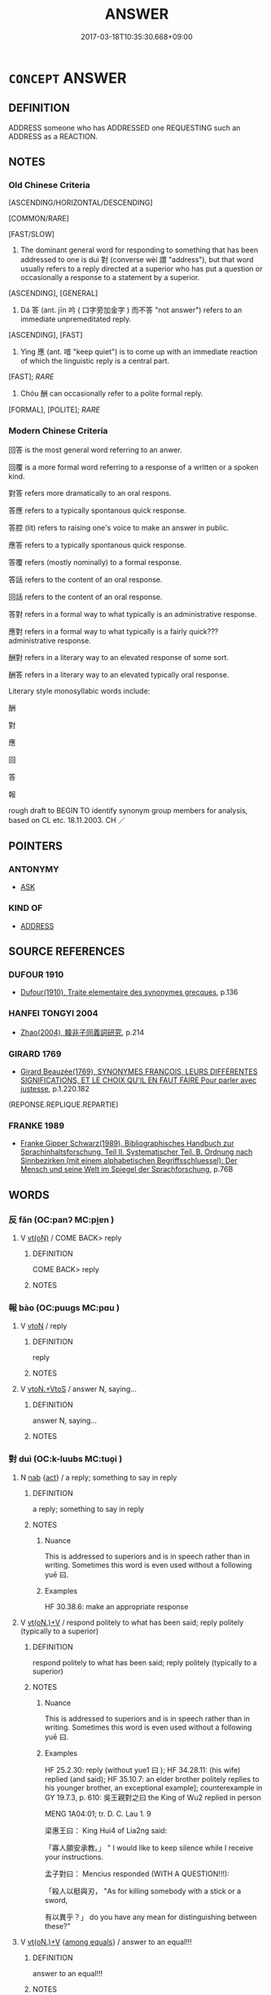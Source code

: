 # -*- mode: mandoku-tls-view -*-
#+TITLE: ANSWER
#+DATE: 2017-03-18T10:35:30.668+09:00        
#+STARTUP: content
* =CONCEPT= ANSWER
:PROPERTIES:
:CUSTOM_ID: uuid-bf206c81-dab6-4521-82c0-02dc94b8dc79
:SYNONYM+:  REPLY
:SYNONYM+:  RESPOND
:SYNONYM+:  MAKE A REJOINDER
:SYNONYM+:  REJOIN
:SYNONYM+:  RETORT
:SYNONYM+:  RIPOSTE
:SYNONYM+:  RETURN
:TR_ZH: 回答
:TR_OCH: 對／答
:END:
** DEFINITION

ADDRESS someone who has ADDRESSED one REQUESTING such an ADDRESS as a REACTION.

** NOTES

*** Old Chinese Criteria
[ASCENDING/HORIZONTAL/DESCENDING]

[COMMON/RARE]

[FAST/SLOW]

1. The dominant general word for responding to something that has been addressed to one is duì 對 (converse wèi 謂 "address"), but that word usually refers to a reply directed at a superior who has put a question or occasionally a response to a statement by a superior.

[ASCENDING], [GENERAL]

2. Dá 答 (ant. jīn 吟 ( 口字旁加金字 ) 而不答 "not answer") refers to an immediate unpremeditated reply.

[ASCENDING], [FAST]

3. Yìng 應 (ant. 喑 "keep quiet") is to come up with an immediate reaction of which the linguistic reply is a central part.

[FAST]; [[RARE]]

4. Chóu 酬 can occasionally refer to a polite formal reply.

[FORMAL], [POLITE]; [[RARE]]

*** Modern Chinese Criteria
回答 is the most general word referring to an anwer.

回覆 is a more formal word referring to a response of a written or a spoken kind.

對答 refers more dramatically to an oral respons.

答應 refers to a typically spontanous quick response.

答腔 (lit) refers to raising one's voice to make an answer in public.

應答 refers to a typically spontanous quick response.

答覆 refers (mostly nominally) to a formal response.

答話 refers to the content of an oral response.

回話 refers to the content of an oral response.

答對 refers in a formal way to what typically is an administrative response.

應對 refers in a formal way to what typically is a fairly quick??? administrative response.

酬對 refers in a literary way to an elevated response of some sort.

酬答 refers in a literary way to an elevated typically oral response.

Literary style monosyllabic words include:

酬

對

應

回

答

報

rough draft to BEGIN TO identify synonym group members for analysis, based on CL etc. 18.11.2003. CH ／

** POINTERS
*** ANTONYMY
 - [[tls:concept:ASK][ASK]]

*** KIND OF
 - [[tls:concept:ADDRESS][ADDRESS]]

** SOURCE REFERENCES
*** DUFOUR 1910
 - [[cite:DUFOUR-1910][Dufour(1910), Traite elementaire des synonymes grecques]], p.136

*** HANFEI TONGYI 2004
 - [[cite:HANFEI-TONGYI-2004][Zhao(2004), 韓非子同義詞研究]], p.214

*** GIRARD 1769
 - [[cite:GIRARD-1769][Girard Beauzée(1769), SYNONYMES FRANÇOIS, LEURS DIFFÉRENTES SIGNIFICATIONS, ET LE CHOIX QU'IL EN FAUT FAIRE Pour parler avec justesse]], p.1.220.182
 (REPONSE.REPLIQUE.REPARTIE)
*** FRANKE 1989
 - [[cite:FRANKE-1989][Franke Gipper Schwarz(1989), Bibliographisches Handbuch zur Sprachinhaltsforschung. Teil II. Systematischer Teil. B. Ordnung nach Sinnbezirken (mit einem alphabetischen Begriffsschluessel): Der Mensch und seine Welt im Spiegel der Sprachforschung]], p.76B

** WORDS
   :PROPERTIES:
   :VISIBILITY: children
   :END:
*** 反 fǎn (OC:panʔ MC:pi̯ɐn )
:PROPERTIES:
:CUSTOM_ID: uuid-9750feed-2827-48ff-ab90-e5fae645262f
:Char+: 反(29,2/4) 
:GY_IDS+: uuid-0f61b452-d458-4047-a533-8bf1a63b9cb3
:PY+: fǎn     
:OC+: panʔ     
:MC+: pi̯ɐn     
:END: 
**** V [[tls:syn-func::#uuid-e64a7a95-b54b-4c94-9d6d-f55dbf079701][vt(oN)]] / COME BACK> reply
:PROPERTIES:
:CUSTOM_ID: uuid-3e6272ec-f3e2-40a3-8f95-d411029e6aa7
:WARRING-STATES-CURRENCY: 3
:END:
****** DEFINITION

COME BACK> reply

****** NOTES

*** 報 bào (OC:puuɡs MC:pɑu )
:PROPERTIES:
:CUSTOM_ID: uuid-53f043ca-0623-4020-be45-35d99638a832
:Char+: 報(32,9/12) 
:GY_IDS+: uuid-1b02a2da-f7e8-4f78-9fcc-54fc9cb83f33
:PY+: bào     
:OC+: puuɡs     
:MC+: pɑu     
:END: 
**** V [[tls:syn-func::#uuid-fbfb2371-2537-4a99-a876-41b15ec2463c][vtoN]] / reply
:PROPERTIES:
:CUSTOM_ID: uuid-ecea878d-4feb-4971-ae26-a8cc20f46dc5
:END:
****** DEFINITION

reply

****** NOTES

**** V [[tls:syn-func::#uuid-504ec124-c823-4cc6-a14a-913dc8c5c4b4][vtoN.+VtoS]] / answer N, saying...
:PROPERTIES:
:CUSTOM_ID: uuid-779e5b80-a7d4-4d6c-b96f-313e2d968092
:END:
****** DEFINITION

answer N, saying...

****** NOTES

*** 對 duì (OC:k-luubs MC:tuo̝i )
:PROPERTIES:
:CUSTOM_ID: uuid-2bd3783c-3278-4f7f-a810-175f04ee038f
:Char+: 對(41,11/14) 
:GY_IDS+: uuid-8bb517d7-1338-4c4c-ade1-75c15d83ba3a
:PY+: duì     
:OC+: k-luubs     
:MC+: tuo̝i     
:END: 
**** N [[tls:syn-func::#uuid-76be1df4-3d73-4e5f-bbc2-729542645bc8][nab]] {[[tls:sem-feat::#uuid-f55cff2f-f0e3-4f08-a89c-5d08fcf3fe89][act]]} / a reply; something to say in reply
:PROPERTIES:
:CUSTOM_ID: uuid-0af986d8-a558-4f9e-a442-53177b5f7166
:WARRING-STATES-CURRENCY: 5
:END:
****** DEFINITION

a reply; something to say in reply

****** NOTES

******* Nuance
This is addressed to superiors and is in speech rather than in writing. Sometimes this word is even used without a following yuē 曰.

******* Examples
HF 30.38.6: make an appropriate response

**** V [[tls:syn-func::#uuid-8247b91f-96e1-420b-91db-861ac6c3e5e2][vt(oN.)+V]] / respond politely to what has been said; reply politely (typically to a superior)
:PROPERTIES:
:CUSTOM_ID: uuid-f0c8960f-edf4-4b81-a11c-0beedca68a3a
:WARRING-STATES-CURRENCY: 5
:END:
****** DEFINITION

respond politely to what has been said; reply politely (typically to a superior)

****** NOTES

******* Nuance
This is addressed to superiors and is in speech rather than in writing. Sometimes this word is even used without a following yuē 曰.

******* Examples
HF 25.2.30: reply (without yue1 曰 ); HF 34.28.11: (his wife) replied (and said); HF 35.10.7: an elder brother politely replies to his younger brother, an exceptional example]; counterexample in GY 19.7.3, p. 610: 吳王親對之曰 the King of Wu2 replied in person



MENG 1A04:01; tr. D. C. Lau 1. 9 

 梁惠王曰： King Hui4 of Lia2ng said:

 「寡人願安承教。」 " I would like to keep silence while I receive your instructions. 

 孟子對曰： Mencius responded (WITH A QUESTION!!!):

 「殺人以梃與刃， "As for killing somebody with a stick or a sword,

 有以異乎？」 do you have any mean for distinguishing between these?"

**** V [[tls:syn-func::#uuid-8247b91f-96e1-420b-91db-861ac6c3e5e2][vt(oN.)+V]] {[[tls:sem-feat::#uuid-7717e614-2a29-4067-9962-2c042022b0bb][among equals]]} / answer to an equal!!!
:PROPERTIES:
:CUSTOM_ID: uuid-59bd7768-1d98-4af7-8804-3dac7cebed4a
:END:
****** DEFINITION

answer to an equal!!!

****** NOTES

**** V [[tls:syn-func::#uuid-8247b91f-96e1-420b-91db-861ac6c3e5e2][vt(oN.)+V]] {[[tls:sem-feat::#uuid-7d7e0776-c39a-458f-8d6e-aa02ca0a2d69][S=comment]]} / comment politely towards a contextually determinate person on (something that has been said)
:PROPERTIES:
:CUSTOM_ID: uuid-8449dfe1-5461-4a15-b0c2-176856a4e5bd
:WARRING-STATES-CURRENCY: 3
:END:
****** DEFINITION

comment politely towards a contextually determinate person on (something that has been said)

****** NOTES

**** V [[tls:syn-func::#uuid-e64a7a95-b54b-4c94-9d6d-f55dbf079701][vt(oN)]] / reply (politely), make a polite reply to a contextually determinate person;  give a required reply ...
:PROPERTIES:
:CUSTOM_ID: uuid-4c5f15bc-a2bd-42ab-84b1-08515231956a
:WARRING-STATES-CURRENCY: 5
:END:
****** DEFINITION

reply (politely), make a polite reply to a contextually determinate person;  give a required reply (not necessarily to a superior)

****** NOTES

**** V [[tls:syn-func::#uuid-fbfb2371-2537-4a99-a876-41b15ec2463c][vtoN]] / respond to N
:PROPERTIES:
:CUSTOM_ID: uuid-36177ec6-854c-432c-a2ce-ea18f41b26c6
:END:
****** DEFINITION

respond to N

****** NOTES

**** V [[tls:syn-func::#uuid-ccee9f93-d493-43f0-b41f-64aa72876a47][vtoS]] / reply (with sentential object)
:PROPERTIES:
:CUSTOM_ID: uuid-5b3901f4-d973-4cce-8741-a6629e07ccb3
:END:
****** DEFINITION

reply (with sentential object)

****** NOTES

**** V [[tls:syn-func::#uuid-a2c810ab-05c4-4ed2-86eb-c954618d8429][vttoN1.+N2]] / answer using the utterance N2 in reply to N1 對三公一言
:PROPERTIES:
:CUSTOM_ID: uuid-dad41405-be8b-48bd-858e-24f3945cafb2
:END:
****** DEFINITION

answer using the utterance N2 in reply to N1 對三公一言

****** NOTES

**** V [[tls:syn-func::#uuid-fbfb2371-2537-4a99-a876-41b15ec2463c][vtoN]] {[[tls:sem-feat::#uuid-5b74642c-41bc-4eb2-ac7e-5ce239b5a658][positive]]} / answer
:PROPERTIES:
:CUSTOM_ID: uuid-41de0f0a-2a8d-4bf9-9670-8136227a002e
:VALUATION: +
:END:
****** DEFINITION

answer

****** NOTES

*** 復 fù (OC:buɡ MC:buk )
:PROPERTIES:
:CUSTOM_ID: uuid-f288f9f9-2ab6-4c08-bc91-38b558b6861a
:Char+: 復(60,9/12) 
:GY_IDS+: uuid-5b235c4c-5e0a-4d0d-8498-03fccb6f1482
:PY+: fù     
:OC+: buɡ     
:MC+: buk     
:END: 
**** V [[tls:syn-func::#uuid-fbfb2371-2537-4a99-a876-41b15ec2463c][vtoN]] / make a reply to
:PROPERTIES:
:CUSTOM_ID: uuid-1f106c66-0ad0-4b0c-9419-cd5e2b9bc9e5
:WARRING-STATES-CURRENCY: 3
:END:
****** DEFINITION

make a reply to

****** NOTES

*** 應 yìng (OC:qɯŋs MC:ʔɨŋ )
:PROPERTIES:
:CUSTOM_ID: uuid-ab37c0f5-f40f-47bf-947a-5a3b041dc18b
:Char+: 應(61,13/16) 
:GY_IDS+: uuid-fdcc4a4f-f53e-4287-929d-9098e5c994e7
:PY+: yìng     
:OC+: qɯŋs     
:MC+: ʔɨŋ     
:END: 
**** V [[tls:syn-func::#uuid-e64a7a95-b54b-4c94-9d6d-f55dbf079701][vt(oN)]] / respond (immediately) to the contextually determinate person N
:PROPERTIES:
:CUSTOM_ID: uuid-27912a08-ec21-494f-8ed2-6a9660988773
:END:
****** DEFINITION

respond (immediately) to the contextually determinate person N

****** NOTES

**** V [[tls:syn-func::#uuid-d71d0499-925e-4679-81d3-39598af630b3][vtoN.+V]] / answer (saying...) 應之曰
:PROPERTIES:
:CUSTOM_ID: uuid-fd8234cd-0e79-4e57-8f45-5ddf267bb9c6
:END:
****** DEFINITION

answer (saying...) 應之曰

****** NOTES

**** V [[tls:syn-func::#uuid-fbfb2371-2537-4a99-a876-41b15ec2463c][vtoN]] / respond immediately (in speech) to 應之; respond intellectually (to something challenging that has be...
:PROPERTIES:
:CUSTOM_ID: uuid-01e8cc32-46ae-4741-b825-1a81c94fb3d6
:WARRING-STATES-CURRENCY: 4
:END:
****** DEFINITION

respond immediately (in speech) to 應之; respond intellectually (to something challenging that has been said)

****** NOTES

******* Nuance
This is not only a reply but a personal reaction and a psychological response which is not necessarily directed at superiors.

*** 答 dá (OC:k-luub MC:təp ) / 荅 dá (OC:k-loob MC:təp )
:PROPERTIES:
:CUSTOM_ID: uuid-b7774457-bf21-4f40-bcc8-2ba6c209465c
:Char+: 答(118,6/12) 
:Char+: 荅(140,6/12) 
:GY_IDS+: uuid-c1adffd5-5b15-4a6d-abea-7f3e08715ee9
:PY+: dá     
:OC+: k-luub     
:MC+: təp     
:GY_IDS+: uuid-36674e4c-98bf-4d4f-b4ce-8baacd28cf43
:PY+: dá     
:OC+: k-loob     
:MC+: təp     
:END: 
**** V [[tls:syn-func::#uuid-e64a7a95-b54b-4c94-9d6d-f55dbf079701][vt(oN)]] / give an immediate (typically frank) reply to (in speech or in writing); respond spontaneously to
:PROPERTIES:
:CUSTOM_ID: uuid-7a90ef76-9de4-4778-b9e1-dde42a9bb4c5
:END:
****** DEFINITION

give an immediate (typically frank) reply to (in speech or in writing); respond spontaneously to

****** NOTES

******* Examples
HF 22.21.8

**** V [[tls:syn-func::#uuid-8247b91f-96e1-420b-91db-861ac6c3e5e2][vt(oN.)+V]] / replying immediately to this (said...); replied as follows
:PROPERTIES:
:CUSTOM_ID: uuid-828b7f8f-f0c9-40a1-a49d-6983b464c3be
:WARRING-STATES-CURRENCY: 3
:END:
****** DEFINITION

replying immediately to this (said...); replied as follows

****** NOTES

**** V [[tls:syn-func::#uuid-2a0ded86-3b04-4488-bb7a-3efccfa35844][vadV]] / in immediate response to a similar action 答拜 "bow in response to a bow"
:PROPERTIES:
:CUSTOM_ID: uuid-ca494549-9ed0-45bf-9893-7d617eaf2627
:END:
****** DEFINITION

in immediate response to a similar action 答拜 "bow in response to a bow"

****** NOTES

**** V [[tls:syn-func::#uuid-fbfb2371-2537-4a99-a876-41b15ec2463c][vtoN]] {[[tls:sem-feat::#uuid-7f18b03c-dca3-439a-9843-1bfbba69d726][object=question]]} / reply to (a question)
:PROPERTIES:
:CUSTOM_ID: uuid-d8bce247-f9e6-43ed-9efb-6bcd19e3780e
:END:
****** DEFINITION

reply to (a question)

****** NOTES

**** V [[tls:syn-func::#uuid-47bf65b8-3762-4d1c-81e6-a3a2f26a0200][vttoN.+S]] / answer N (saying) S
:PROPERTIES:
:CUSTOM_ID: uuid-21871e48-9cd9-4f87-9ec0-ea7b143cdba1
:END:
****** DEFINITION

answer N (saying) S

****** NOTES

**** V [[tls:syn-func::#uuid-d71d0499-925e-4679-81d3-39598af630b3][vtoN.+V]] / answer N saying...
:PROPERTIES:
:CUSTOM_ID: uuid-3c4c185a-9ff3-41e0-8f96-d7b3e3f8f659
:END:
****** DEFINITION

answer N saying...

****** NOTES

**** V [[tls:syn-func::#uuid-ccee9f93-d493-43f0-b41f-64aa72876a47][vtoS]] / answer: "....
:PROPERTIES:
:CUSTOM_ID: uuid-54dc760e-58c7-4224-b44e-3f8501839bb1
:END:
****** DEFINITION

answer: "....

****** NOTES

*** 詶 chóu (OC:ɡju MC:dʑɨu )
:PROPERTIES:
:CUSTOM_ID: uuid-3612146c-f127-4309-9328-5005f67d9146
:Char+: 詶(149,6/13) 
:GY_IDS+: uuid-b983934b-7a26-4c9b-a498-ecb692c62025
:PY+: chóu     
:OC+: ɡju     
:MC+: dʑɨu     
:END: 
**** V [[tls:syn-func::#uuid-fbfb2371-2537-4a99-a876-41b15ec2463c][vtoN]] / rare: reply to
:PROPERTIES:
:CUSTOM_ID: uuid-c087b327-782d-4da4-9097-f037858141bf
:END:
****** DEFINITION

rare: reply to

****** NOTES

*** 讎 chóu (OC:ɡju MC:dʑɨu )
:PROPERTIES:
:CUSTOM_ID: uuid-ee777885-a754-478e-a1fb-64749402831f
:Char+: 讎(149,16/23) 
:GY_IDS+: uuid-9caf3681-df41-4625-83f0-db59a753048c
:PY+: chóu     
:OC+: ɡju     
:MC+: dʑɨu     
:END: 
**** V [[tls:syn-func::#uuid-fbfb2371-2537-4a99-a876-41b15ec2463c][vtoN]] / answer
:PROPERTIES:
:CUSTOM_ID: uuid-2ce445d2-c989-4340-a81a-78463e18e0ac
:REGISTER: 2
:WARRING-STATES-CURRENCY: 3
:END:
****** DEFINITION

answer

****** NOTES

*** 酬 chóu (OC:ɡju MC:dʑɨu )
:PROPERTIES:
:CUSTOM_ID: uuid-1819a94a-7230-457c-93b5-ac6a087df89f
:Char+: 酬(164,6/13) 
:GY_IDS+: uuid-0177c2a2-763e-4e84-832d-6e8a8352e7a2
:PY+: chóu     
:OC+: ɡju     
:MC+: dʑɨu     
:END: 
**** V [[tls:syn-func::#uuid-fbfb2371-2537-4a99-a876-41b15ec2463c][vtoN]] / occasionally in derived meaning: respond formally (as to a toast)
:PROPERTIES:
:CUSTOM_ID: uuid-b402b909-e4ef-4357-ad50-0f3b9fc1e718
:END:
****** DEFINITION

occasionally in derived meaning: respond formally (as to a toast)

****** NOTES

******* Examples
ZUO Zhao 21.4 厚酬之 gave him ample presents in return

*** 報曰 bàoyuē (OC:puuɡs ɢʷad MC:pɑu ɦi̯ɐt )
:PROPERTIES:
:CUSTOM_ID: uuid-bc228479-a73a-441c-8aff-88b001853320
:Char+: 報(32,9/12) 曰(73,0/4) 
:GY_IDS+: uuid-1b02a2da-f7e8-4f78-9fcc-54fc9cb83f33 uuid-c9c937e3-074a-464a-a478-e0b72fdba4b6
:PY+: bào yuē    
:OC+: puuɡs ɢʷad    
:MC+: pɑu ɦi̯ɐt    
:END: 
**** V [[tls:syn-func::#uuid-c2560eab-8090-475f-9b7a-c80bd21d4938][VPtoS]] {[[tls:sem-feat::#uuid-c35896f5-92c7-4b54-b6c5-7219e8f0c20e][quotation]]} / answer (one might insist that there is always an understood audience present)
:PROPERTIES:
:CUSTOM_ID: uuid-b68525e9-9160-410c-9d65-d3ac48dcdfb1
:END:
****** DEFINITION

answer (one might insist that there is always an understood audience present)

****** NOTES

*** 報言 bàoyán (OC:puuɡs ŋan MC:pɑu ŋi̯ɐn )
:PROPERTIES:
:CUSTOM_ID: uuid-b8678ee3-5649-4318-8294-2995cf4997a7
:Char+: 報(32,9/12) 言(149,0/7) 
:GY_IDS+: uuid-1b02a2da-f7e8-4f78-9fcc-54fc9cb83f33 uuid-d9a087db-c2b1-46d7-88c4-19d571a149ce
:PY+: bào yán    
:OC+: puuɡs ŋan    
:MC+: pɑu ŋi̯ɐn    
:END: 
**** V [[tls:syn-func::#uuid-c2560eab-8090-475f-9b7a-c80bd21d4938][VPtoS]] {[[tls:sem-feat::#uuid-c35896f5-92c7-4b54-b6c5-7219e8f0c20e][quotation]]} / answer:  S
:PROPERTIES:
:CUSTOM_ID: uuid-45bd59dc-b3fd-4357-9101-dc8ed6635d39
:END:
****** DEFINITION

answer:  S

****** NOTES

*** 專對 zhuānduì (OC:tjon k-luubs MC:tɕiɛn tuo̝i )
:PROPERTIES:
:CUSTOM_ID: uuid-aad7048f-786d-4ea4-8a98-42a9944cb84d
:Char+: 專(41,8/11) 對(41,11/14) 
:GY_IDS+: uuid-344be0b4-1d81-4931-8eeb-7f020f3849fe uuid-8bb517d7-1338-4c4c-ade1-75c15d83ba3a
:PY+: zhuān duì    
:OC+: tjon k-luubs    
:MC+: tɕiɛn tuo̝i    
:END: 
**** N [[tls:syn-func::#uuid-db0698e7-db2f-4ee3-9a20-0c2b2e0cebf0][NPab]] {[[tls:sem-feat::#uuid-f55cff2f-f0e3-4f08-a89c-5d08fcf3fe89][act]]} / answering independently; answering on the basis of one's own independent insight 《漢書‧王吉傳》：“光祿勳 匡衡 亦...
:PROPERTIES:
:CUSTOM_ID: uuid-15ba9392-4786-4e2d-9f69-030f602e88bb
:END:
****** DEFINITION

answering independently; answering on the basis of one's own independent insight 《漢書‧王吉傳》：“光祿勳 匡衡 亦舉 駿 有專對材。”

****** NOTES

**** N [[tls:syn-func::#uuid-14b56546-32fd-4321-8d73-3e4b18316c15][NPadN]] / of responding on the basis of one's own insight LY
:PROPERTIES:
:CUSTOM_ID: uuid-2eb92638-3bf5-41d6-b85a-047ed4f5fafc
:END:
****** DEFINITION

of responding on the basis of one's own insight LY

****** NOTES

*** 對曰 duìyuē (OC:k-luubs ɢʷad MC:tuo̝i ɦi̯ɐt )
:PROPERTIES:
:CUSTOM_ID: uuid-68789aa4-68ac-44fa-aa4a-1920bdf16a25
:Char+: 對(41,11/14) 曰(73,0/4) 
:GY_IDS+: uuid-8bb517d7-1338-4c4c-ade1-75c15d83ba3a uuid-c9c937e3-074a-464a-a478-e0b72fdba4b6
:PY+: duì yuē    
:OC+: k-luubs ɢʷad    
:MC+: tuo̝i ɦi̯ɐt    
:END: 
**** V [[tls:syn-func::#uuid-c2560eab-8090-475f-9b7a-c80bd21d4938][VPtoS]] {[[tls:sem-feat::#uuid-c35896f5-92c7-4b54-b6c5-7219e8f0c20e][quotation]]} / answer
:PROPERTIES:
:CUSTOM_ID: uuid-9760389b-08dc-496b-9ec0-e59ce43c29ed
:END:
****** DEFINITION

answer

****** NOTES

*** 對言 duìyán (OC:k-luubs ŋan MC:tuo̝i ŋi̯ɐn )
:PROPERTIES:
:CUSTOM_ID: uuid-b201cab3-0ce2-4e0e-863c-a86056d6d537
:Char+: 對(41,11/14) 言(149,0/7) 
:GY_IDS+: uuid-8bb517d7-1338-4c4c-ade1-75c15d83ba3a uuid-d9a087db-c2b1-46d7-88c4-19d571a149ce
:PY+: duì yán    
:OC+: k-luubs ŋan    
:MC+: tuo̝i ŋi̯ɐn    
:END: 
**** V [[tls:syn-func::#uuid-c2560eab-8090-475f-9b7a-c80bd21d4938][VPtoS]] {[[tls:sem-feat::#uuid-c35896f5-92c7-4b54-b6c5-7219e8f0c20e][quotation]]} / answer
:PROPERTIES:
:CUSTOM_ID: uuid-3a54e70c-60b3-46dd-9ecd-a9e09d03f543
:END:
****** DEFINITION

answer

****** NOTES

*** 復報 fùbào (OC:buɡs puuɡs MC:bɨu pɑu )
:PROPERTIES:
:CUSTOM_ID: uuid-3f9fe894-83c4-4d08-9190-566d0d74baed
:Char+: 復(60,9/12) 報(32,9/12) 
:GY_IDS+: uuid-4f0e0f96-1b6f-4b65-852a-19359cf63d37 uuid-1b02a2da-f7e8-4f78-9fcc-54fc9cb83f33
:PY+: fù bào    
:OC+: buɡs puuɡs    
:MC+: bɨu pɑu    
:END: 
**** V [[tls:syn-func::#uuid-c664ede1-84a4-4de2-abb5-718612805b29][VPt(oN.)+VtoS]] / reply to the contextually determinate audience saying
:PROPERTIES:
:CUSTOM_ID: uuid-143b228e-bc24-4aa0-8468-d8f971fce89c
:END:
****** DEFINITION

reply to the contextually determinate audience saying

****** NOTES

**** V [[tls:syn-func::#uuid-bc780443-897e-4838-b988-3f8fef1e7abb][VPtoN.+VtoS]] / reply to N (saying)
:PROPERTIES:
:CUSTOM_ID: uuid-0bed32f0-2959-43a0-b83c-c3a5e1ad5953
:END:
****** DEFINITION

reply to N (saying)

****** NOTES

*** 復語 fùyù (OC:buɡs ŋas MC:bɨu ŋi̯ɤ )
:PROPERTIES:
:CUSTOM_ID: uuid-e3545f09-c29e-4a05-9f6d-a6a71ffd4504
:Char+: 復(60,9/12) 語(149,7/14) 
:GY_IDS+: uuid-4f0e0f96-1b6f-4b65-852a-19359cf63d37 uuid-65272934-9bbe-4bad-8756-b35036ee53d7
:PY+: fù yù    
:OC+: buɡs ŋas    
:MC+: bɨu ŋi̯ɤ    
:END: 
**** V [[tls:syn-func::#uuid-3ec191e6-acc5-4bde-8ca6-357c8f3c2468][VPt(+N.)adV]] / answer
:PROPERTIES:
:CUSTOM_ID: uuid-de201b9b-5a5d-428b-aa02-9da87af985c5
:END:
****** DEFINITION

answer

****** NOTES

*** 應和 yìnghé (OC:qɯŋs ɡool MC:ʔɨŋ ɦʷɑ )
:PROPERTIES:
:CUSTOM_ID: uuid-1af51d78-40f4-4680-be39-74fcc7882508
:Char+: 應(61,13/16) 和(30,5/8) 
:GY_IDS+: uuid-fdcc4a4f-f53e-4287-929d-9098e5c994e7 uuid-2681e56e-ff78-4a69-8d0e-b83326d26f1b
:PY+: yìng hé    
:OC+: qɯŋs ɡool    
:MC+: ʔɨŋ ɦʷɑ    
:END: 
**** V [[tls:syn-func::#uuid-5b3376f4-75c4-4047-94eb-fc6d1bca520d][VPt(oN)]] / give an answer to the contextually determinate N
:PROPERTIES:
:CUSTOM_ID: uuid-dc70370b-8af9-43b1-b366-5c324fdcc92c
:END:
****** DEFINITION

give an answer to the contextually determinate N

****** NOTES

*** 應對 yìngduì (OC:qɯŋs k-luubs MC:ʔɨŋ tuo̝i )
:PROPERTIES:
:CUSTOM_ID: uuid-e4e8a7af-20c3-4de2-b9e9-3565ac33ab2a
:Char+: 應(61,13/16) 對(41,11/14) 
:GY_IDS+: uuid-fdcc4a4f-f53e-4287-929d-9098e5c994e7 uuid-8bb517d7-1338-4c4c-ade1-75c15d83ba3a
:PY+: yìng duì    
:OC+: qɯŋs k-luubs    
:MC+: ʔɨŋ tuo̝i    
:END: 
**** N [[tls:syn-func::#uuid-db0698e7-db2f-4ee3-9a20-0c2b2e0cebf0][NPab]] {[[tls:sem-feat::#uuid-f55cff2f-f0e3-4f08-a89c-5d08fcf3fe89][act]]} / repartee
:PROPERTIES:
:CUSTOM_ID: uuid-6d5ca5b6-3228-4eed-80a6-c2616d9aa11d
:END:
****** DEFINITION

repartee

****** NOTES

**** V [[tls:syn-func::#uuid-091af450-64e0-4b82-98a2-84d0444b6d19][VPi]] / make an immediate answer, answer quickly
:PROPERTIES:
:CUSTOM_ID: uuid-80bab247-e6f7-41ea-95fa-67b71cc5668d
:WARRING-STATES-CURRENCY: 3
:END:
****** DEFINITION

make an immediate answer, answer quickly

****** NOTES

*** 祇對 qíduì (OC:ɡe k-luubs MC:giɛ tuo̝i )
:PROPERTIES:
:CUSTOM_ID: uuid-0573040e-f632-4628-beb1-635570b43915
:Char+: 祇(113,4/9) 對(41,11/14) 
:GY_IDS+: uuid-811c5683-e4c1-4bd7-b82a-2fa43d79c28f uuid-8bb517d7-1338-4c4c-ade1-75c15d83ba3a
:PY+: qí duì    
:OC+: ɡe k-luubs    
:MC+: giɛ tuo̝i    
:END: 
**** V [[tls:syn-func::#uuid-5b3376f4-75c4-4047-94eb-fc6d1bca520d][VPt(oN)]] / answer, reply to (somebody contextually determinate)
:PROPERTIES:
:CUSTOM_ID: uuid-6e300d32-55bf-4d4e-ab0c-4cbda1a21e9b
:END:
****** DEFINITION

answer, reply to (somebody contextually determinate)

****** NOTES

**** V [[tls:syn-func::#uuid-98f2ce75-ae37-4667-90ff-f418c4aeaa33][VPtoN]] / answer, reply to
:PROPERTIES:
:CUSTOM_ID: uuid-cf0a1c13-c75d-47c3-869d-706f57fba46f
:END:
****** DEFINITION

answer, reply to

****** NOTES

*** 祗對 zhīduì (OC:tjil k-luubs MC:tɕi tuo̝i )
:PROPERTIES:
:CUSTOM_ID: uuid-49c091d2-9fad-48ba-81b2-0012a05907da
:Char+: 祗(113,5/10) 對(41,11/14) 
:GY_IDS+: uuid-8b98f43b-3a70-4091-8323-d02888cf8516 uuid-8bb517d7-1338-4c4c-ade1-75c15d83ba3a
:PY+: zhī duì    
:OC+: tjil k-luubs    
:MC+: tɕi tuo̝i    
:END: 
**** V [[tls:syn-func::#uuid-091af450-64e0-4b82-98a2-84d0444b6d19][VPi]] {[[tls:sem-feat::#uuid-f55cff2f-f0e3-4f08-a89c-5d08fcf3fe89][act]]} / to answer, give an answer
:PROPERTIES:
:CUSTOM_ID: uuid-8655e0b1-b7d7-4aa5-ad3e-1f50e43e034d
:END:
****** DEFINITION

to answer, give an answer

****** NOTES

**** V [[tls:syn-func::#uuid-5b3376f4-75c4-4047-94eb-fc6d1bca520d][VPt(oN)]] {[[tls:sem-feat::#uuid-281b399c-2db6-465b-9f6e-32b55fe53ebd][om]]} / answer (a contextually determinate N)
:PROPERTIES:
:CUSTOM_ID: uuid-abaed691-5109-4c14-924b-067cf07cbb5f
:END:
****** DEFINITION

answer (a contextually determinate N)

****** NOTES

*** 答曰 dáyuē (OC:k-luub ɢʷad MC:təp ɦi̯ɐt )
:PROPERTIES:
:CUSTOM_ID: uuid-21f73eb8-6498-4d41-9137-a982a260f449
:Char+: 答(118,6/12) 曰(73,0/4) 
:GY_IDS+: uuid-c1adffd5-5b15-4a6d-abea-7f3e08715ee9 uuid-c9c937e3-074a-464a-a478-e0b72fdba4b6
:PY+: dá yuē    
:OC+: k-luub ɢʷad    
:MC+: təp ɦi̯ɐt    
:END: 
**** V [[tls:syn-func::#uuid-c2560eab-8090-475f-9b7a-c80bd21d4938][VPtoS]] {[[tls:sem-feat::#uuid-c35896f5-92c7-4b54-b6c5-7219e8f0c20e][quotation]]} / answer
:PROPERTIES:
:CUSTOM_ID: uuid-91c687f9-916d-46e0-8464-f631004af440
:END:
****** DEFINITION

answer

****** NOTES

*** 答言 dáyán (OC:k-luub ŋan MC:təp ŋi̯ɐn )
:PROPERTIES:
:CUSTOM_ID: uuid-d54fbe33-5493-4616-a91a-05d9bcd9d36e
:Char+: 答(118,6/12) 言(149,0/7) 
:GY_IDS+: uuid-c1adffd5-5b15-4a6d-abea-7f3e08715ee9 uuid-d9a087db-c2b1-46d7-88c4-19d571a149ce
:PY+: dá yán    
:OC+: k-luub ŋan    
:MC+: təp ŋi̯ɐn    
:END: 
**** N [[tls:syn-func::#uuid-db0698e7-db2f-4ee3-9a20-0c2b2e0cebf0][NPab]] {[[tls:sem-feat::#uuid-f55cff2f-f0e3-4f08-a89c-5d08fcf3fe89][act]]} / reply
:PROPERTIES:
:CUSTOM_ID: uuid-fdfdaee1-6c27-443b-a443-3dcc505c97c6
:END:
****** DEFINITION

reply

****** NOTES

**** V [[tls:syn-func::#uuid-9981e0d1-0363-4116-baca-1fadf8cb971e][VPtt(oN.)+S]] / answer the contextually determinate N: "S" (short for 答之言)
:PROPERTIES:
:CUSTOM_ID: uuid-8a8e1fcf-5dd0-42cc-9109-b9ee4e28d1b3
:END:
****** DEFINITION

answer the contextually determinate N: "S" (short for 答之言)

****** NOTES

*** 辭 cí (OC:zɯ MC:zɨ )
:PROPERTIES:
:CUSTOM_ID: uuid-41bda9cf-fe27-4d9f-898a-e26f2b8bb2e5
:Char+: 辭(160,12/19) 
:GY_IDS+: uuid-a9fa8a69-991d-4793-8898-af3638799125
:PY+: cí     
:OC+: zɯ     
:MC+: zɨ     
:END: 
**** N [[tls:syn-func::#uuid-76be1df4-3d73-4e5f-bbc2-729542645bc8][nab]] {[[tls:sem-feat::#uuid-e8b7b671-bbc2-4146-ac30-52aaea08c87d][text]]} / written reply
:PROPERTIES:
:CUSTOM_ID: uuid-392905e2-c011-43dc-85b6-a0b6bb4a33ea
:END:
****** DEFINITION

written reply

****** NOTES

** BIBLIOGRAPHY
bibliography:../core/tlsbib.bib

